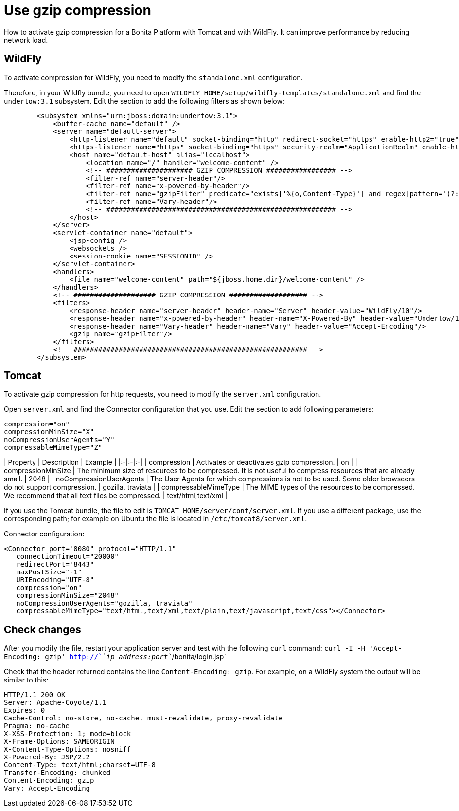 = Use gzip compression

How to activate gzip compression for a Bonita Platform with Tomcat and with WildFly. It can improve performance by reducing network load.

== WildFly

To activate compression for WildFly, you need to modify the `standalone.xml` configuration.

Therefore, in your Wildfly bundle, you need to open `WILDFLY_HOME/setup/wildfly-templates/standalone.xml` and find the `undertow:3.1` subsystem. Edit the section to add the following filters as shown below:

[source,xml]
----
        <subsystem xmlns="urn:jboss:domain:undertow:3.1">
            <buffer-cache name="default" />
            <server name="default-server">
                <http-listener name="default" socket-binding="http" redirect-socket="https" enable-http2="true" max-post-size="104857600" />
                <https-listener name="https" socket-binding="https" security-realm="ApplicationRealm" enable-http2="true" />
                <host name="default-host" alias="localhost">
                    <location name="/" handler="welcome-content" />
                    <!-- ##################### GZIP COMPRESSION ################# -->
                    <filter-ref name="server-header"/>
                    <filter-ref name="x-powered-by-header"/>
                    <filter-ref name="gzipFilter" predicate="exists['%{o,Content-Type}'] and regex[pattern='(?:application/javascript|text/css|text/html|text/xml|application/json)(;.*)?', value=%{o,Content-Type}, full-match=true]"/>
                    <filter-ref name="Vary-header"/>
                    <!-- ######################################################## -->
                </host>
            </server>
            <servlet-container name="default">
                <jsp-config />
                <websockets />
                <session-cookie name="SESSIONID" />
            </servlet-container>
            <handlers>
                <file name="welcome-content" path="${jboss.home.dir}/welcome-content" />
            </handlers>
            <!-- #################### GZIP COMPRESSION ################### -->
            <filters>
                <response-header name="server-header" header-name="Server" header-value="WildFly/10"/>
                <response-header name="x-powered-by-header" header-name="X-Powered-By" header-value="Undertow/1"/>
                <response-header name="Vary-header" header-name="Vary" header-value="Accept-Encoding"/>
                <gzip name="gzipFilter"/>
            </filters>
            <!-- ######################################################### -->
        </subsystem>
----

== Tomcat

To activate gzip compression for http requests, you need to modify the `server.xml` configuration.

Open `server.xml` and find the Connector configuration that you use. Edit the section to add following parameters:

[source,xml]
----
compression="on"
compressionMinSize="X"
noCompressionUserAgents="Y"
compressableMimeType="Z"
----

| Property | Description | Example |
|:-|:-|:-|
| compression | Activates or deactivates gzip compression. | on |
| compressionMinSize | The minimum size of resources to be compressed. It is not useful to compress resources that are already small. | 2048 |
| noCompressionUserAgents | The User Agents for which compressions is not to be used. Some older browseers do not support compression. | gozilla, traviata |
| compressableMimeType | The MIME types of the resources to be compressed. We recommend that all text files be compressed. | text/html,text/xml |

If you use the Tomcat bundle, the file to edit is `TOMCAT_HOME/server/conf/server.xml`.
If you use a different package, use the corresponding path; for example on Ubuntu the file is located in `/etc/tomcat8/server.xml`.

Connector configuration:

[source,xml]
----
<Connector port="8080" protocol="HTTP/1.1"
   connectionTimeout="20000"
   redirectPort="8443"
   maxPostSize="-1"
   URIEncoding="UTF-8"
   compression="on"
   compressionMinSize="2048"
   noCompressionUserAgents="gozilla, traviata"
   compressableMimeType="text/html,text/xml,text/plain,text/javascript,text/css"></Connector>
----

== Check changes

After you modify the file, restart your application server and test with the following `curl` command:
`curl -I -H 'Accept-Encoding: gzip' http://`_`ip_address:port`_`/bonita/login.jsp`

Check that the header returned contains the line `Content-Encoding: gzip`. For example, on a WildFly system the output will be similar to this:

----
HTTP/1.1 200 OK
Server: Apache-Coyote/1.1
Expires: 0
Cache-Control: no-store, no-cache, must-revalidate, proxy-revalidate
Pragma: no-cache
X-XSS-Protection: 1; mode=block
X-Frame-Options: SAMEORIGIN
X-Content-Type-Options: nosniff
X-Powered-By: JSP/2.2
Content-Type: text/html;charset=UTF-8
Transfer-Encoding: chunked
Content-Encoding: gzip
Vary: Accept-Encoding
----
